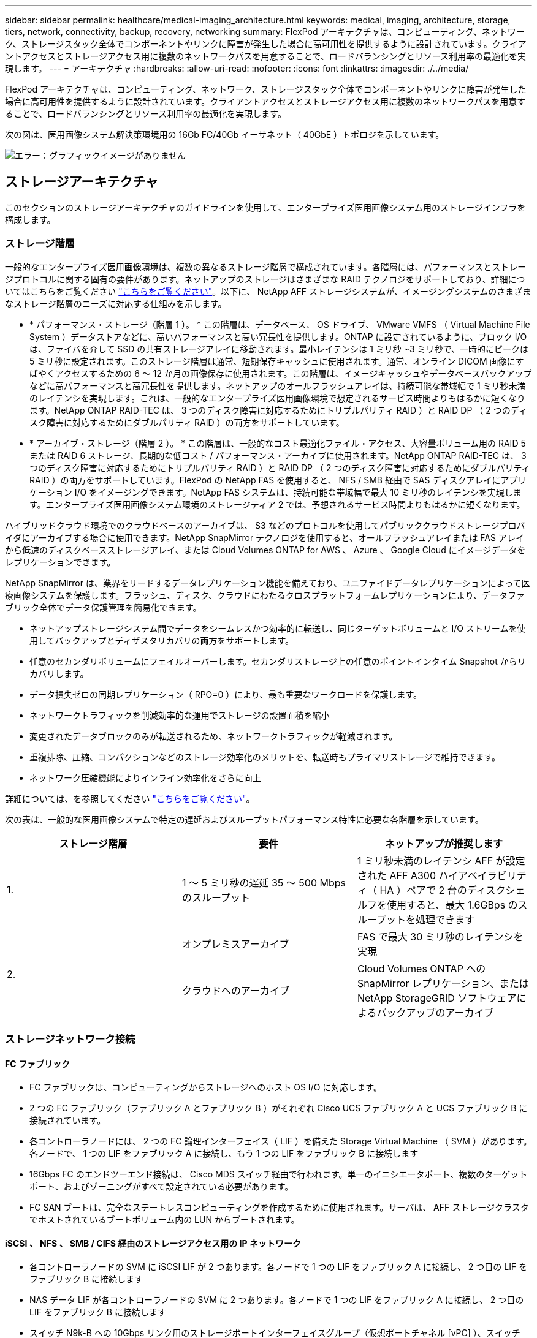 ---
sidebar: sidebar 
permalink: healthcare/medical-imaging_architecture.html 
keywords: medical, imaging, architecture, storage, tiers, network, connectivity, backup, recovery, networking 
summary: FlexPod アーキテクチャは、コンピューティング、ネットワーク、ストレージスタック全体でコンポーネントやリンクに障害が発生した場合に高可用性を提供するように設計されています。クライアントアクセスとストレージアクセス用に複数のネットワークパスを用意することで、ロードバランシングとリソース利用率の最適化を実現します。 
---
= アーキテクチャ
:hardbreaks:
:allow-uri-read: 
:nofooter: 
:icons: font
:linkattrs: 
:imagesdir: ./../media/


FlexPod アーキテクチャは、コンピューティング、ネットワーク、ストレージスタック全体でコンポーネントやリンクに障害が発生した場合に高可用性を提供するように設計されています。クライアントアクセスとストレージアクセス用に複数のネットワークパスを用意することで、ロードバランシングとリソース利用率の最適化を実現します。

次の図は、医用画像システム解決策環境用の 16Gb FC/40Gb イーサネット（ 40GbE ）トポロジを示しています。

image:medical-imaging_image3.png["エラー：グラフィックイメージがありません"]



== ストレージアーキテクチャ

このセクションのストレージアーキテクチャのガイドラインを使用して、エンタープライズ医用画像システム用のストレージインフラを構成します。



=== ストレージ階層

一般的なエンタープライズ医用画像環境は、複数の異なるストレージ階層で構成されています。各階層には、パフォーマンスとストレージプロトコルに関する固有の要件があります。ネットアップのストレージはさまざまな RAID テクノロジをサポートしており、詳細についてはこちらをご覧ください https://docs.netapp.com/ontap-9/index.jsp?topic=%2Fcom.netapp.doc.dot-cm-psmg%2FGUID-488B0EC4-3B03-4566-8321-5B8E568F34E4.html["こちらをご覧ください"^]。以下に、 NetApp AFF ストレージシステムが、イメージングシステムのさまざまなストレージ階層のニーズに対応する仕組みを示します。

* * パフォーマンス・ストレージ（階層 1 ）。 * この階層は、データベース、 OS ドライブ、 VMware VMFS （ Virtual Machine File System ）データストアなどに、高いパフォーマンスと高い冗長性を提供します。ONTAP に設定されているように、ブロック I/O は、ファイバを介して SSD の共有ストレージアレイに移動されます。最小レイテンシは 1 ミリ秒 ~3 ミリ秒で、一時的にピークは 5 ミリ秒に設定されます。このストレージ階層は通常、短期保存キャッシュに使用されます。通常、オンライン DICOM 画像にすばやくアクセスするための 6 ～ 12 か月の画像保存に使用されます。この階層は、イメージキャッシュやデータベースバックアップなどに高パフォーマンスと高冗長性を提供します。ネットアップのオールフラッシュアレイは、持続可能な帯域幅で 1 ミリ秒未満のレイテンシを実現します。これは、一般的なエンタープライズ医用画像環境で想定されるサービス時間よりもはるかに短くなります。NetApp ONTAP RAID-TEC は、 3 つのディスク障害に対応するためにトリプルパリティ RAID ）と RAID DP （ 2 つのディスク障害に対応するためにダブルパリティ RAID ）の両方をサポートしています。
* * アーカイブ・ストレージ（階層 2 ）。 * この階層は、一般的なコスト最適化ファイル・アクセス、大容量ボリューム用の RAID 5 または RAID 6 ストレージ、長期的な低コスト / パフォーマンス・アーカイブに使用されます。NetApp ONTAP RAID-TEC は、 3 つのディスク障害に対応するためにトリプルパリティ RAID ）と RAID DP （ 2 つのディスク障害に対応するためにダブルパリティ RAID ）の両方をサポートしています。FlexPod の NetApp FAS を使用すると、 NFS / SMB 経由で SAS ディスクアレイにアプリケーション I/O をイメージングできます。NetApp FAS システムは、持続可能な帯域幅で最大 10 ミリ秒のレイテンシを実現します。エンタープライズ医用画像システム環境のストレージティア 2 では、予想されるサービス時間よりもはるかに短くなります。


ハイブリッドクラウド環境でのクラウドベースのアーカイブは、 S3 などのプロトコルを使用してパブリッククラウドストレージプロバイダにアーカイブする場合に使用できます。NetApp SnapMirror テクノロジを使用すると、オールフラッシュアレイまたは FAS アレイから低速のディスクベースストレージアレイ、または Cloud Volumes ONTAP for AWS 、 Azure 、 Google Cloud にイメージデータをレプリケーションできます。

NetApp SnapMirror は、業界をリードするデータレプリケーション機能を備えており、ユニファイドデータレプリケーションによって医療画像システムを保護します。フラッシュ、ディスク、クラウドにわたるクロスプラットフォームレプリケーションにより、データファブリック全体でデータ保護管理を簡易化できます。

* ネットアップストレージシステム間でデータをシームレスかつ効率的に転送し、同じターゲットボリュームと I/O ストリームを使用してバックアップとディザスタリカバリの両方をサポートします。
* 任意のセカンダリボリュームにフェイルオーバーします。セカンダリストレージ上の任意のポイントインタイム Snapshot からリカバリします。
* データ損失ゼロの同期レプリケーション（ RPO=0 ）により、最も重要なワークロードを保護します。
* ネットワークトラフィックを削減効率的な運用でストレージの設置面積を縮小
* 変更されたデータブロックのみが転送されるため、ネットワークトラフィックが軽減されます。
* 重複排除、圧縮、コンパクションなどのストレージ効率化のメリットを、転送時もプライマリストレージで維持できます。
* ネットワーク圧縮機能によりインライン効率化をさらに向上


詳細については、を参照してください https://www.netapp.com/us/media/ds-3820.pdf["こちらをご覧ください"^]。

次の表は、一般的な医用画像システムで特定の遅延およびスループットパフォーマンス特性に必要な各階層を示しています。

|===
| ストレージ階層 | 要件 | ネットアップが推奨します 


| 1. | 1 ～ 5 ミリ秒の遅延 35 ～ 500 Mbps のスループット | 1 ミリ秒未満のレイテンシ AFF が設定された AFF A300 ハイアベイラビリティ（ HA ）ペアで 2 台のディスクシェルフを使用すると、最大 1.6GBps のスループットを処理できます 


.2+| 2. | オンプレミスアーカイブ | FAS で最大 30 ミリ秒のレイテンシを実現 


| クラウドへのアーカイブ | Cloud Volumes ONTAP への SnapMirror レプリケーション、または NetApp StorageGRID ソフトウェアによるバックアップのアーカイブ 
|===


=== ストレージネットワーク接続



==== FC ファブリック

* FC ファブリックは、コンピューティングからストレージへのホスト OS I/O に対応します。
* 2 つの FC ファブリック（ファブリック A とファブリック B ）がそれぞれ Cisco UCS ファブリック A と UCS ファブリック B に接続されています。
* 各コントローラノードには、 2 つの FC 論理インターフェイス（ LIF ）を備えた Storage Virtual Machine （ SVM ）があります。各ノードで、 1 つの LIF をファブリック A に接続し、もう 1 つの LIF をファブリック B に接続します
* 16Gbps FC のエンドツーエンド接続は、 Cisco MDS スイッチ経由で行われます。単一のイニシエータポート、複数のターゲットポート、およびゾーニングがすべて設定されている必要があります。
* FC SAN ブートは、完全なステートレスコンピューティングを作成するために使用されます。サーバは、 AFF ストレージクラスタでホストされているブートボリューム内の LUN からブートされます。




==== iSCSI 、 NFS 、 SMB / CIFS 経由のストレージアクセス用の IP ネットワーク

* 各コントローラノードの SVM に iSCSI LIF が 2 つあります。各ノードで 1 つの LIF をファブリック A に接続し、 2 つ目の LIF をファブリック B に接続します
* NAS データ LIF が各コントローラノードの SVM に 2 つあります。各ノードで 1 つの LIF をファブリック A に接続し、 2 つ目の LIF をファブリック B に接続します
* スイッチ N9k-B への 10Gbps リンク用のストレージポートインターフェイスグループ（仮想ポートチャネル [vPC] ）、スイッチ N9k-B への 10Gbps リンク用
* VM からストレージへの ext4 または NTFS ファイルシステムのワークロード：
+
** IP 経由の iSCSI プロトコル。


* NFS データストアでホストされている VM ：
+
** VM OS I/O は、 Nexus スイッチを介して複数のイーサネットパスを経由します。






==== インバンド管理（アクティブ / パッシブボンド）

* 管理スイッチ N9k-B に 1Gbps リンク、管理スイッチ N9k-B に 1Gbps リンク




=== バックアップとリカバリ

FlexPod データセンターは、ネットアップの ONTAP データ管理ソフトウェアで管理されるストレージアレイ上に構築されます。ONTAP ソフトウェアは 20 年以上にわたって進化し、 VM 、 Oracle データベース、 SMB / CIFS ファイル共有、 NFS 向けにさまざまなデータ管理機能を提供してきました。また、 NetApp Snapshot テクノロジ、 SnapMirror テクノロジ、 NetApp FlexClone データレプリケーションテクノロジなどの保護テクノロジも提供します。NetApp SnapCenter ソフトウェアには、 VM 、 SMB / CIFS ファイル共有、 NFS 、 Oracle データベースのバックアップとリカバリに ONTAP の Snapshot 、 SnapRestore 、 FlexClone 機能を使用するためのサーバと GUI クライアントがあります。

NetApp SnapCenter ソフトウェアを採用しています https://patents.google.com/patent/US20020083037A1/en["特許取得済み"^] Snapshot テクノロジ：ネットアップストレージボリューム上に、 VM または Oracle データベース全体のバックアップを瞬時に作成します。Oracle Recovery Manager （ RMAN ）と比較すると、 Snapshot コピーはブロックの物理コピーとして格納されないため、フルベースラインバックアップコピーは必要ありません。Snapshot コピーは、 Snapshot コピーが作成されたときに ONTAP WAFL ファイルシステムに存在していたストレージブロックへのポインタとして格納されます。このような物理的な緊密な関係により、 Snapshot コピーは元のデータと同じストレージアレイ上に保持されます。Snapshot コピーはファイルレベルで作成することもでき、バックアップをより細かく制御できます。

Snapshot テクノロジは、 Redirect-On-Write 方式に基づいています。最初はメタデータポインタのみを格納し、最初のデータ変更がストレージブロックに送信されるまでスペースをあまり消費しません。既存のブロックが Snapshot コピーによってロックされている場合、新しいブロックは ONTAP WAFL ファイルシステムによってアクティブコピーとして書き込まれます。この方法を用いると、書き込み時の変更手法で発生する二重書き込みを回避できます。

Oracle データベースのバックアップでは、 Snapshot コピーを使用することで時間を大幅に削減できます。たとえば、 RMAN のみを使用したバックアップの完了に 26 時間を要した場合、 SnapCenter ソフトウェアを使用した場合、完了までに 2 分未満かかることがあります。

また、データのリストアではデータブロックはコピーされず、 Snapshot コピーの作成時にアプリケーションと整合性のある Snapshot ブロックイメージへのポインタが反転されるため、 Snapshot バックアップコピーをほぼ瞬時にリストアできます。SnapCenter クローニングでは、既存の Snapshot コピーへのメタデータポインタの独立したコピーが作成され、ターゲットホストに新しいコピーがマウントされます。このプロセスは、高速かつストレージ効率にも優れています。

次の表に、 Oracle RMAN と NetApp SnapCenter ソフトウェアの主な違いをまとめます。

|===
|  | バックアップ | リストア | クローン | フルバックアップが必要です | スペース使用量 | オフサイトへのコピー 


| RMAN を使用します | 遅い | 遅い | 遅い | はい。 | 高 | はい。 


| SnapCenter | 高速 | 高速 | 高速 | いいえ | 低 | はい。 
|===
次の図に、 SnapCenter のアーキテクチャを示します。

image:medical-imaging_image4.png["エラー：グラフィックイメージがありません"]

NetApp MetroCluster の構成は、世界中の数千社の企業で、高可用性（ HA ）、データ損失ゼロ、データセンター内外のノンストップオペレーションに使用されます。MetroCluster は、 ONTAP ソフトウェアのフリー機能で、別々の場所または障害ドメインにある 2 つの ONTAP クラスタ間でデータと設定を同期的にミラーリングします。MetroCluster は、クラスタに書き込まれたデータを同期的にミラーリングすることで、 RPO （ Recovery Point Objective ：目標復旧時点）ゼロという 2 つの目標を自動的に処理することで、アプリケーション用の継続的な可用性を備えたストレージを提供します。ほぼゼロの RTO （ Recovery Time Objective ：目標復旧時間）： 2 番目のサイトのデータをミラーリングし、 2 番目のサイトの MetroCluster でデータへのアクセスを自動化することで、 2 つのサイトにある 2 つの独立したクラスタ間でデータと設定を自動的にミラーリングすることができます1 つのクラスタ内でストレージがプロビジョニングされると、 2 つ目のサイトの 2 つ目のクラスタに自動的にミラーリングされます。NetApp SyncMirror テクノロジは、 RPO がゼロのすべてのデータの完全なコピーを提供します。そのため、 1 つのサイトのワークロードをいつでも反対のサイトに切り替えて、データを失うことなくデータの提供を継続できます。詳細については、を参照してください https://fieldportal.netapp.com/content/746482["こちらをご覧ください"^]。



== ネットワーキング

Cisco Nexus スイッチのペアは、コンピューティングからストレージへの IP トラフィックと、医用画像システムイメージビューアの外部クライアントへの冗長パスを提供します。

* ポートチャネルと vPC を使用するリンクアグリゲーションは、全体的に採用されており、より高い帯域幅と高可用性を実現します。
+
** vPC は、ネットアップストレージアレイと Cisco Nexus スイッチの間で使用されます。
** vPC は、 Cisco UCS ファブリックインターコネクトと Cisco Nexus スイッチの間で使用されます。
** 各サーバには、ユニファイドファブリックへの冗長接続を持つ仮想ネットワークインターフェイスカード（ vNIC ）があります。冗長性を確保するために、ファブリックインターコネクト間で NIC フェイルオーバーが使用されます。
** 各サーバには仮想 Host Bus Adapter （ vHBA ）があり、ユニファイドファブリックに冗長接続されます。


* Cisco UCS ファブリックインターコネクトは、推奨されるようにエンドホストモードで設定され、アップリンクスイッチへの vNIC のダイナミックなピン接続を提供します。
* FC ストレージネットワークは、 Cisco MDS スイッチのペアによって提供されます。




== コンピューティング： Cisco Unified Computing System

異なるファブリックインターコネクトを介して 2 つの Cisco UCS ファブリックが、 2 つの障害ドメインを提供します。各ファブリックは、 IP ネットワークスイッチと別々の FC ネットワークスイッチの両方に接続されます。

各 Cisco UCS ブレードのサービスプロファイルは、 FlexPod ESXi を実行するためのベストプラクティスに従って作成されます。各サービスプロファイルには、次のコンポーネントが必要です。

* NFS 、 SMB / CIFS 、およびクライアントまたは管理トラフィックを伝送する 2 つの vNIC （各ファブリックに 1 つ）
* NFS 、 SMB / CIFS 、およびクライアントまたは管理トラフィック用の vNIC に追加の必要な VLAN
* iSCSI トラフィックを伝送する 2 つの vNIC （各ファブリックに 1 つ）
* ストレージへの FC トラフィック用に 2 つのストレージ FC HBA （ファブリックごとに 1 つ）
* SAN ブート




== 仮想化

VMware ESXi ホストクラスタはワークロード VM を実行します。クラスタは、 Cisco UCS ブレードサーバ上で実行される ESXi インスタンスで構成されます。

各 ESXi ホストには、次のネットワークコンポーネントが含まれます。

* FC または iSCSI で SAN をブートします
* ネットアップストレージ上のブート LUN （ブート OS 専用 FlexVol 内）
* NFS 、 SMB / CIFS 、または管理トラフィック用の 2 つの VMNIC （ Cisco UCS vNIC ）
* ストレージへの FC トラフィック用に 2 つのストレージ HBA （ Cisco UCS FC vHBA ）
* 標準スイッチまたは分散仮想スイッチ（必要に応じて）
* ワークロード VM 用の NFS データストア
* VM の管理、クライアントトラフィックネットワーク、およびストレージネットワークポートグループ
* 各 VM の管理、クライアントトラフィック、ストレージアクセス（ NFS 、 iSCSI 、または SMB / CIFS ）用のネットワークアダプタ
* VMware DRS が有効になりました
* ストレージへの FC または iSCSI パスに対してネイティブマルチパスが有効化されています
* VM の VMware スナップショットがオフになっています
* VM のバックアップ用に VMware 用に NetApp SnapCenter を導入




== 医用画像システムのアーキテクチャ

医療機関では、医療画像システムは重要なアプリケーションであり、患者の登録から始まり、収益サイクルで請求関連の活動を終えるまでの臨床ワークフローに統合されています。

次の図は、一般的な大病院におけるさまざまなシステムを示しています。この図は、一般的な医用画像システムのアーキテクチャコンポーネントを拡大する前に、医療画像システムにアーキテクチャのコンテキストを提供することを目的としています。ワークフローは多岐にわたり、病院やユースケースによって異なります。

次の図は、患者、コミュニティクリニック、および大規模な病院のコンテキストにおける医用画像システムを示しています。

image:medical-imaging_image5.png["エラー：グラフィックイメージがありません"]

. 患者は、症状があるコミュニティクリニックを訪問します。相談中に、地域の医師は、 HL7 オーダーメッセージの形式で、より大きな病院に送信されるイメージングオーダーを作成します。
. 地域の医師の EHR システムは、 HL7 オーダー / ORD メッセージを大規模な病院に送信します。
. エンタープライズ相互運用性システム（ Enterprise Service Bus （ ESB ）とも呼ばれる）は、注文メッセージを処理し、注文メッセージを EHR システムに送信します。
. EHR は注文メッセージを処理します。患者記録が存在しない場合は、新しい患者記録が作成されます。
. EHR はイメージングオーダーを医療画像システムに送信します。
. 患者は、画像検査の予約のために大病院に電話をかけます。
. イメージング受信およびレジストレーションデスクは、放射線情報または同様のシステムを使用して、イメージング予約のための患者をスケジュールします。
. 患者が到着して画像取得の予約が行われ、画像またはビデオが作成されて PACS に送信されます。
. 放射線科医は画像を読み取り、ハイエンド／ GPU グラフィック対応の診断ビューアを使用して PACS 内の画像に注釈を付けます。特定の画像処理システムには、画像処理ワークフローに組み込まれた人工知能（ AI ）対応の効率向上機能があります。
. 画像オーダーの結果は、 ESB を介して HL7 ORU メッセージがオーダー結果として EHR に送信されます。
. EHR はオーダー結果を患者の記録に処理し、サムネイル画像をコンテキスト対応のリンクで実際の DICOM 画像に配置します。EHR 内からより高い解像度の画像が必要な場合、医師は診断ビューアを起動できます。
. 医師が画像をレビューし、患者の記録に医師のメモを入力します。医師は、臨床決定支援システムを使用してレビュープロセスを強化し、患者の適切な診断を支援することができます。
. EHR システムは、注文結果メッセージの形式で注文結果をコミュニティ病院に送信します。この時点で、コミュニティ病院が完全な画像を受信できる場合、画像は WADO または DICOM 経由で送信されます。
. 地域の医師が診断を完了し、次の手順を患者に提供します。


典型的な医療画像システムでは、 N 層構造のアーキテクチャが採用されています。医療画像処理システムのコアコンポーネントは、さまざまなアプリケーションコンポーネントをホストするアプリケーションサーバーです。一般的なアプリケーションサーバは、 Java ランタイムベースまたは C# .NET CLR ベースです。ほとんどのエンタープライズ医療画像処理ソリューションでは、 Oracle データベースサーバ、 MS SQL Server 、または Sybase をプライマリデータベースとして使用しています。さらに、一部のエンタープライズ医療画像システムでは、地理的領域でのコンテンツの高速化とキャッシュにデータベースを使用しています。企業の医療画像システムの中には、 MongoDB や Redis などの NoSQL データベースを、 DICOM インターフェイスや API 用のエンタープライズ統合サーバと組み合わせて使用するものもあります。

一般的な医療画像システムでは、診断ユーザー / 放射線医、または画像をオーダーした臨床医または医師の 2 人の異なるユーザーセットの画像にアクセスできます。

放射線科医は一般的に、仮想デスクトップインフラの物理的または一部であるハイエンドのコンピューティングワークステーションおよびグラフィックスワークステーションで実行されている、グラフィック対応の診断ビューアを使用します。仮想デスクトップインフラへの移行を開始する場合は、さらに詳しい情報が記載されています https://www.netapp.com/us/media/na-flexpod-vdi.pdf["こちらをご覧ください"^]。

ハリケーン・カトリナがルイジアナ州の主要な教育病院の 2 つを破壊したとき、リーダーたちは集まって、 3000 台以上の仮想デスクトップを含む復元力のある電子カルテ・システムを記録的に構築しました。ユースケースリファレンスアーキテクチャと FlexPod リファレンスバンドルに関する詳細については、を参照してください https://blog.netapp.com/virtual-desktop-infrastructure-bundles["こちらをご覧ください"^]。

臨床医は 2 つの主要な方法で画像にアクセスします。

* * ウェブベースのアクセス。 * PACS 画像を患者の電子医療記録（ EMR ）へのコンテキスト認識リンクとして埋め込み、画像ワークフロー、手順ワークフロー、進捗状況メモワークフローなどに配置できるリンクとして EHR システムで使用されます。Web ベースのリンクは、患者ポータルを介して患者に画像アクセスを提供するためにも使用されます。Web ベースアクセスでは、コンテキスト対応リンクと呼ばれるテクノロジーパターンが使用されます。コンテキスト認識リンクは、 DICOM メディアへの静的リンク /URI 、またはカスタムマクロを使用して動的に生成されたリンク /URI のいずれかです。
* * シッククライアント。 * 一部のエンタープライズ医療システムでは、シッククライアントベースのアプローチを使用して画像を表示することもできます。シッククライアントは、患者の EMR 内から起動することも、スタンドアロンアプリケーションとして起動することもできます。


医療画像システムは、医師または CIN 参加医師のコミュニティに画像アクセスを提供します。典型的な医療画像システムには、医療機関内外の他の医療 IT システムと画像の相互運用を可能にするコンポーネントが含まれています。コミュニティの医師は、 Web ベースのアプリケーションを使用して画像にアクセスするか、画像交換プラットフォームを利用して画像の相互運用性を実現できます。画像交換プラットフォームでは、通常、 WADO または DICOM を基盤となる画像交換プロトコルとして使用します。

医療画像システムは、 PACS または画像システムを教室で使用する必要のある学術医療センターもサポートします。学術活動をサポートするために、一般的な医療画像システムでは PACS システムの機能をより小さな設置面積で、または教育のみの画像環境で使用できます。一般的なベンダーに依存しないアーカイブシステムや一部のエンタープライズクラスの医療画像システムでは、 DICOM 画像タグモーフィング機能を使用して、教育目的で使用される画像を匿名化できます。タグモーフィングにより、医療機関はベンダーに依存しない方法で、異なるベンダーの医療画像システム間で DICOM 画像を交換できます。また、タグモーフィングにより、医療画像システムは医療画像に対して企業全体のベンダーに依存しないアーカイブ機能を実装できます。

医用画像システムの使用が開始されています https://www.netapp.com/us/media/sb-flexpod-datacenter-ai.pdf["GPU ベースのコンピューティング機能"^] 画像を前処理することでヒューマンワークフローを強化し、効率性を向上させます。一般的なエンタープライズ医用画像システムでは、業界をリードするネットアップの Storage Efficiency 機能を利用しています。企業の医療画像システムでは、通常、バックアップ、リカバリ、リストアのアクティビティに RMAN を使用します。パフォーマンスを向上させ、バックアップの作成にかかる時間を短縮するために、 Snapshot テクノロジをバックアップ処理に使用でき、 SnapMirror テクノロジをレプリケーションに使用できます。

次の図は、階層構造ビュー内の論理アプリケーションコンポーネントを示しています。

image:medical-imaging_image6.png["エラー：グラフィックイメージがありません"]

次の図は、物理アプリケーションコンポーネントを示しています。

image:medical-imaging_image7.png["エラー：グラフィックイメージがありません"]

論理アプリケーションコンポーネントを使用するには、インフラが多様なプロトコルとファイルシステムをサポートしている必要があります。NetApp ONTAP ソフトウェアは、業界をリードするプロトコルとファイルシステムをサポートしています。

次の表に、アプリケーションコンポーネント、ストレージプロトコル、およびファイルシステムの要件を示します。

|===
| アプリケーションコンポーネント | SAN/NAS | ファイルシステムのタイプ | ストレージ階層 | レプリケーションの種類 


| VMware ホスト本番データベース | ローカル | SAN | VMFS | ティア 1 


| アプリケーション | VMware ホスト本番データベース | 担当者 | SAN | VMFS 


| ティア 1 | アプリケーション | VMware ホスト本番アプリケーション | ローカル | SAN 


| VMFS | ティア 1 | アプリケーション | VMware ホスト本番アプリケーション | 担当者 


| SAN | VMFS | ティア 1 | アプリケーション | コアデータベースサーバ 


| SAN | ext4 | ティア 1 | アプリケーション | バックアップデータベースサーバ 


| SAN | ext4 | ティア 1 | なし | イメージキャッシュサーバ 


| NAS | SMB/CIFS | ティア 1 | なし | アーカイブサーバー 


| NAS | SMB/CIFS | ティア 2 | アプリケーション | Web サーバ 


| NAS | SMB/CIFS | ティア 1 | なし | WADO サーバ 


| SAN | NFS | ティア 1 | アプリケーション | ビジネスインテリジェンスサーバ 


| SAN | NTFS | ティア 1 | アプリケーション | ビジネスインテリジェンスバックアップ 


| SAN | NTFS | ティア 1 | アプリケーション | 相互運用性サーバ 


| SAN | ext4 | ティア 1 | アプリケーション | 相互運用性データベースサーバ 
|===